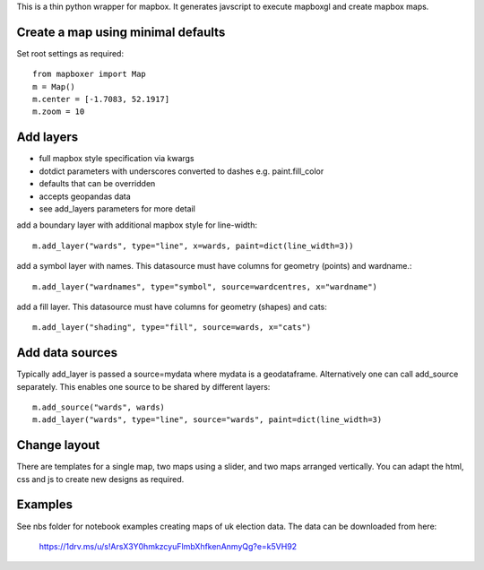 This is a thin python wrapper for mapbox. It generates javscript to execute mapboxgl and create mapbox maps.

Create a map using minimal defaults
-----------------------------------

Set root settings as required::

    from mapboxer import Map
    m = Map()
    m.center = [-1.7083, 52.1917]
    m.zoom = 10

Add layers
----------

* full mapbox style specification via kwargs
* dotdict parameters with underscores converted to dashes e.g. paint.fill_color
* defaults that can be overridden
* accepts geopandas data
* see add_layers parameters for more detail

add a boundary layer with additional mapbox style for line-width::

    m.add_layer("wards", type="line", x=wards, paint=dict(line_width=3))

add a symbol layer with names. This datasource must have columns for geometry (points) and wardname.::

    m.add_layer("wardnames", type="symbol", source=wardcentres, x="wardname")

add a fill layer. This datasource must have columns for geometry (shapes) and cats::

    m.add_layer("shading", type="fill", source=wards, x="cats")

Add data sources
----------------

Typically add_layer is passed a source=mydata where mydata is a geodataframe. Alternatively one can call add_source separately. This enables one source to be shared by different layers::

    m.add_source("wards", wards)
    m.add_layer("wards", type="line", source="wards", paint=dict(line_width=3)


Change layout
-------------

There are templates for a single map, two maps using a slider, and two maps arranged vertically. You can adapt the html, css and js to create new designs as required.

Examples
--------

See nbs folder for notebook examples creating maps of uk election data. The data can be downloaded from here:

    https://1drv.ms/u/s!ArsX3Y0hmkzcyuFlmbXhfkenAnmyQg?e=k5VH92






